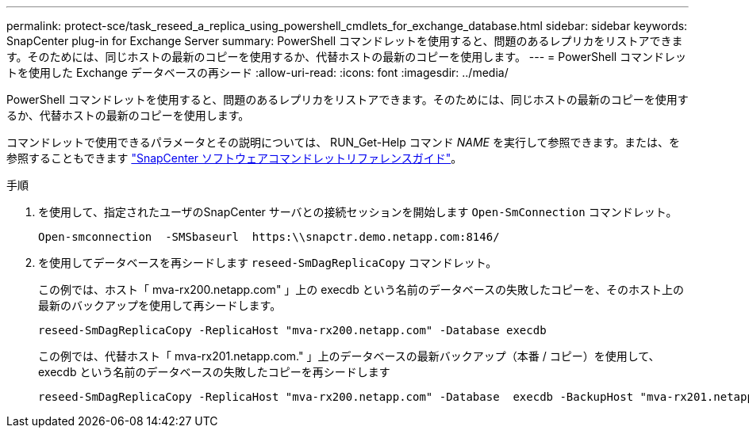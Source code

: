 ---
permalink: protect-sce/task_reseed_a_replica_using_powershell_cmdlets_for_exchange_database.html 
sidebar: sidebar 
keywords: SnapCenter plug-in for Exchange Server 
summary: PowerShell コマンドレットを使用すると、問題のあるレプリカをリストアできます。そのためには、同じホストの最新のコピーを使用するか、代替ホストの最新のコピーを使用します。 
---
= PowerShell コマンドレットを使用した Exchange データベースの再シード
:allow-uri-read: 
:icons: font
:imagesdir: ../media/


[role="lead"]
PowerShell コマンドレットを使用すると、問題のあるレプリカをリストアできます。そのためには、同じホストの最新のコピーを使用するか、代替ホストの最新のコピーを使用します。

コマンドレットで使用できるパラメータとその説明については、 RUN_Get-Help コマンド _NAME_ を実行して参照できます。または、を参照することもできます https://library.netapp.com/ecm/ecm_download_file/ECMLP2886205["SnapCenter ソフトウェアコマンドレットリファレンスガイド"^]。

.手順
. を使用して、指定されたユーザのSnapCenter サーバとの接続セッションを開始します `Open-SmConnection` コマンドレット。
+
[listing]
----
Open-smconnection  -SMSbaseurl  https:\\snapctr.demo.netapp.com:8146/
----
. を使用してデータベースを再シードします `reseed-SmDagReplicaCopy` コマンドレット。
+
この例では、ホスト「 mva-rx200.netapp.com" 」上の execdb という名前のデータベースの失敗したコピーを、そのホスト上の最新のバックアップを使用して再シードします。

+
[listing]
----
reseed-SmDagReplicaCopy -ReplicaHost "mva-rx200.netapp.com" -Database execdb
----
+
この例では、代替ホスト「 mva-rx201.netapp.com." 」上のデータベースの最新バックアップ（本番 / コピー）を使用して、 execdb という名前のデータベースの失敗したコピーを再シードします

+
[listing]
----
reseed-SmDagReplicaCopy -ReplicaHost "mva-rx200.netapp.com" -Database  execdb -BackupHost "mva-rx201.netapp.com"
----

